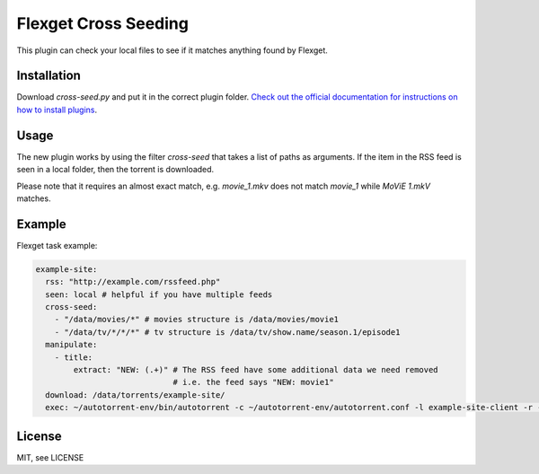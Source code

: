 Flexget Cross Seeding
=====================

This plugin can check your local files to see if it matches anything found by Flexget.

Installation
------------

Download `cross-seed.py` and put it in the correct plugin folder. `Check out the official documentation for instructions on how to install plugins <https://www.flexget.com/Plugins#third-party-plugins>`_.

Usage
-----

The new plugin works by using the filter `cross-seed` that takes a list of paths as arguments.
If the item in the RSS feed is seen in a local folder, then the torrent is downloaded.

Please note that it requires an almost exact match, e.g. `movie_1.mkv` does not match `movie_1` while `MoViE 1.mkV` matches.

Example
-------

Flexget task example:

.. code:: yaml

   example-site:
     rss: "http://example.com/rssfeed.php"
     seen: local # helpful if you have multiple feeds
     cross-seed:
       - "/data/movies/*" # movies structure is /data/movies/movie1
       - "/data/tv/*/*/*" # tv structure is /data/tv/show.name/season.1/episode1
     manipulate:
       - title:
           extract: "NEW: (.+)" # The RSS feed have some additional data we need removed
                                # i.e. the feed says "NEW: movie1"
     download: /data/torrents/example-site/
     exec: ~/autotorrent-env/bin/autotorrent -c ~/autotorrent-env/autotorrent.conf -l example-site-client -r -a /data/torrents/example-site/*.torrent

License
-------

MIT, see LICENSE
